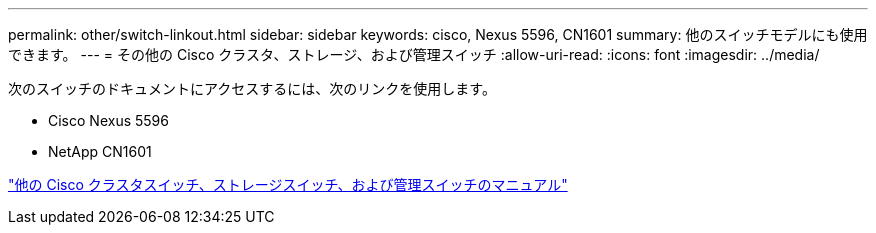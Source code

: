 ---
permalink: other/switch-linkout.html 
sidebar: sidebar 
keywords: cisco, Nexus 5596, CN1601 
summary: 他のスイッチモデルにも使用できます。 
---
= その他の Cisco クラスタ、ストレージ、および管理スイッチ
:allow-uri-read: 
:icons: font
:imagesdir: ../media/


次のスイッチのドキュメントにアクセスするには、次のリンクを使用します。

* Cisco Nexus 5596
* NetApp CN1601


link:http://mysupport.netapp.com/documentation/productlibrary/index.html?productID=62371["他の Cisco クラスタスイッチ、ストレージスイッチ、および管理スイッチのマニュアル"]
